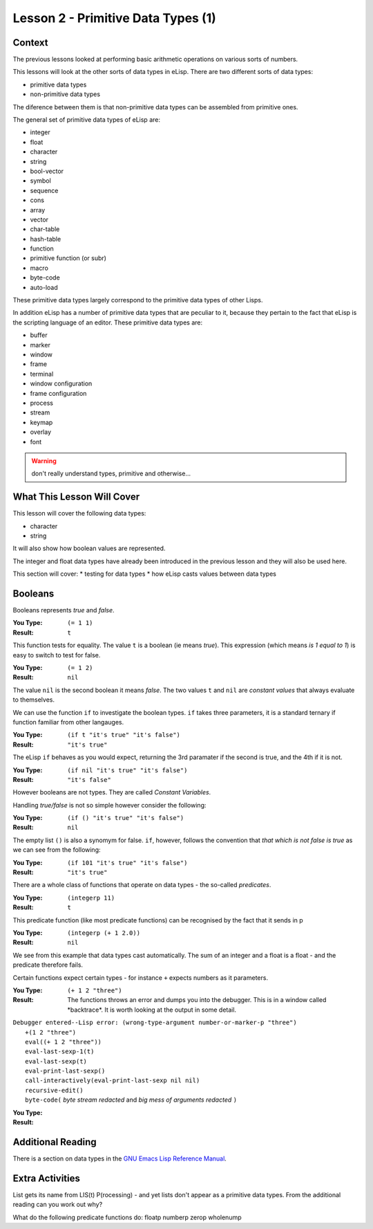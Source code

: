 ===================================
Lesson 2 - Primitive Data Types (1)
===================================

-------
Context
-------

The previous lessons looked at performing basic arithmetic operations on various sorts of numbers.

This lessons will look at the other sorts of data types in eLisp. There are two different sorts of data types:

* primitive data types
* non-primitive data types

The diference between them is that non-primitive data types can be assembled from primitive ones.

The general set of primitive data types of eLisp are:

* integer
* float
* character
* string
* bool-vector
* symbol
* sequence
* cons
* array
* vector
* char-table
* hash-table
* function
* primitive function (or subr)
* macro
* byte-code
* auto-load

These primitive data types largely correspond to the primitive data types of other Lisps.

In addition eLisp has a number of primitive data types that are peculiar to it, because they pertain to the fact that eLisp is the scripting language of an editor. These primitive data types are:

* buffer
* marker
* window
* frame
* terminal
* window configuration
* frame configuration
* process
* stream
* keymap
* overlay
* font

.. warning:: 

   don't really understand types, primitive and otherwise...

---------------------------
What This Lesson Will Cover
---------------------------

This lesson will cover the following data types:

* character
* string

It will also show how boolean values are represented.

The integer and float data types have already been introduced in the previous lesson and they will also be used here.

This section will cover:
* testing for data types
* how eLisp casts values between data types 

--------
Booleans
--------

Booleans represents *true* and *false*. 

:You Type: ``(= 1 1)``
:Result: ``t``

This function tests for equality. The value ``t`` is a boolean (ie means *true*). This expression (which means *is 1 equal to 1*) is easy to switch to test for false.

:You Type: ``(= 1 2)``
:Result: ``nil``

The value ``nil`` is the second boolean it means *false*. The two values ``t`` and ``nil`` are *constant values* that always evaluate to themselves.

We can use the function ``if`` to investigate the boolean types. ``if`` takes three parameters, it is a standard ternary if function familiar from other langauges.

:You Type: ``(if t "it's true" "it's false")``
:Result: ``"it's true"``

The eLisp ``if`` behaves as you would expect, returning the 3rd paramater if the second is true, and the 4th if it is not.

:You Type: ``(if nil "it's true" "it's false")``
:Result: ``"it's false"``

However booleans are not types. They are called *Constant Variables*.

Handling *true/false* is not so simple however consider the following:

:You Type: ``(if () "it's true" "it's false")``
:Result:  ``nil``

The empty list ``()`` is also a synomym for false. ``if``, however, follows the convention that *that which is not false is true* as we can see from the following:

:You Type: ``(if 101 "it's true" "it's false")``
:Result: ``"it's true"``

There are a whole class of functions that operate on data types - the so-called *predicates*.

:You Type: ``(integerp 11)``
:Result: ``t``

This predicate function (like most predicate functions) can be recognised by the fact that it sends in p

:You Type: ``(integerp (+ 1 2.0))``
:Result: ``nil``

We see from this example that data types cast automatically. The sum of an integer and a float is a float - and the predicate therefore fails.

Certain functions expect certain types - for instance ``+`` expects numbers as it parameters.

:You Type: ``(+ 1 2 "three")``
:Result: The functions throws an error and dumps you into the debugger. This is in a window called \*backtrace\*. It is worth looking at the output in some detail.

| ``Debugger entered--Lisp error: (wrong-type-argument number-or-marker-p "three")``
|  ``+(1 2 "three")``
|  ``eval((+ 1 2 "three"))``
|  ``eval-last-sexp-1(t)``
|  ``eval-last-sexp(t)``
|  ``eval-print-last-sexp()``
|  ``call-interactively(eval-print-last-sexp nil nil)``
|  ``recursive-edit()``
|  ``byte-code(`` *byte stream redacted* and *big mess of arguments redacted* ``)``

:You Type: 
:Result: 




------------------
Additional Reading
------------------

There is a section on data types in the `GNU Emacs Lisp Reference Manual`_.

----------------
Extra Activities
----------------

List gets its name from LIS(t) P(rocessing) - and yet lists don't appear as a primitive data types. From the additional reading can you work out why?

What do the following predicate functions do:
floatp
numberp
zerop
wholenump

.. _GNU Emacs Lisp Reference Manual: http://www.gnu.org/software/emacs/emacs-lisp-intro/elisp/Lisp-Data-Types.html#Lisp-Data-Types
